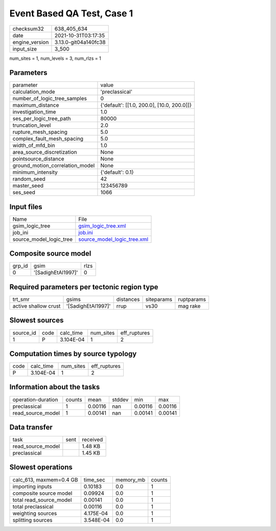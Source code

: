 Event Based QA Test, Case 1
===========================

+----------------+----------------------+
| checksum32     | 638_405_634          |
+----------------+----------------------+
| date           | 2021-10-31T03:17:35  |
+----------------+----------------------+
| engine_version | 3.13.0-git04a140fc38 |
+----------------+----------------------+
| input_size     | 3_500                |
+----------------+----------------------+

num_sites = 1, num_levels = 3, num_rlzs = 1

Parameters
----------
+---------------------------------+--------------------------------------------+
| parameter                       | value                                      |
+---------------------------------+--------------------------------------------+
| calculation_mode                | 'preclassical'                             |
+---------------------------------+--------------------------------------------+
| number_of_logic_tree_samples    | 0                                          |
+---------------------------------+--------------------------------------------+
| maximum_distance                | {'default': [[1.0, 200.0], [10.0, 200.0]]} |
+---------------------------------+--------------------------------------------+
| investigation_time              | 1.0                                        |
+---------------------------------+--------------------------------------------+
| ses_per_logic_tree_path         | 80000                                      |
+---------------------------------+--------------------------------------------+
| truncation_level                | 2.0                                        |
+---------------------------------+--------------------------------------------+
| rupture_mesh_spacing            | 5.0                                        |
+---------------------------------+--------------------------------------------+
| complex_fault_mesh_spacing      | 5.0                                        |
+---------------------------------+--------------------------------------------+
| width_of_mfd_bin                | 1.0                                        |
+---------------------------------+--------------------------------------------+
| area_source_discretization      | None                                       |
+---------------------------------+--------------------------------------------+
| pointsource_distance            | None                                       |
+---------------------------------+--------------------------------------------+
| ground_motion_correlation_model | None                                       |
+---------------------------------+--------------------------------------------+
| minimum_intensity               | {'default': 0.1}                           |
+---------------------------------+--------------------------------------------+
| random_seed                     | 42                                         |
+---------------------------------+--------------------------------------------+
| master_seed                     | 123456789                                  |
+---------------------------------+--------------------------------------------+
| ses_seed                        | 1066                                       |
+---------------------------------+--------------------------------------------+

Input files
-----------
+-------------------------+--------------------------------------------------------------+
| Name                    | File                                                         |
+-------------------------+--------------------------------------------------------------+
| gsim_logic_tree         | `gsim_logic_tree.xml <gsim_logic_tree.xml>`_                 |
+-------------------------+--------------------------------------------------------------+
| job_ini                 | `job.ini <job.ini>`_                                         |
+-------------------------+--------------------------------------------------------------+
| source_model_logic_tree | `source_model_logic_tree.xml <source_model_logic_tree.xml>`_ |
+-------------------------+--------------------------------------------------------------+

Composite source model
----------------------
+--------+--------------------+------+
| grp_id | gsim               | rlzs |
+--------+--------------------+------+
| 0      | '[SadighEtAl1997]' | 0    |
+--------+--------------------+------+

Required parameters per tectonic region type
--------------------------------------------
+----------------------+--------------------+-----------+------------+------------+
| trt_smr              | gsims              | distances | siteparams | ruptparams |
+----------------------+--------------------+-----------+------------+------------+
| active shallow crust | '[SadighEtAl1997]' | rrup      | vs30       | mag rake   |
+----------------------+--------------------+-----------+------------+------------+

Slowest sources
---------------
+-----------+------+-----------+-----------+--------------+
| source_id | code | calc_time | num_sites | eff_ruptures |
+-----------+------+-----------+-----------+--------------+
| 1         | P    | 3.104E-04 | 1         | 2            |
+-----------+------+-----------+-----------+--------------+

Computation times by source typology
------------------------------------
+------+-----------+-----------+--------------+
| code | calc_time | num_sites | eff_ruptures |
+------+-----------+-----------+--------------+
| P    | 3.104E-04 | 1         | 2            |
+------+-----------+-----------+--------------+

Information about the tasks
---------------------------
+--------------------+--------+---------+--------+---------+---------+
| operation-duration | counts | mean    | stddev | min     | max     |
+--------------------+--------+---------+--------+---------+---------+
| preclassical       | 1      | 0.00116 | nan    | 0.00116 | 0.00116 |
+--------------------+--------+---------+--------+---------+---------+
| read_source_model  | 1      | 0.00141 | nan    | 0.00141 | 0.00141 |
+--------------------+--------+---------+--------+---------+---------+

Data transfer
-------------
+-------------------+------+----------+
| task              | sent | received |
+-------------------+------+----------+
| read_source_model |      | 1.48 KB  |
+-------------------+------+----------+
| preclassical      |      | 1.45 KB  |
+-------------------+------+----------+

Slowest operations
------------------
+-------------------------+-----------+-----------+--------+
| calc_613, maxmem=0.4 GB | time_sec  | memory_mb | counts |
+-------------------------+-----------+-----------+--------+
| importing inputs        | 0.10183   | 0.0       | 1      |
+-------------------------+-----------+-----------+--------+
| composite source model  | 0.09924   | 0.0       | 1      |
+-------------------------+-----------+-----------+--------+
| total read_source_model | 0.00141   | 0.0       | 1      |
+-------------------------+-----------+-----------+--------+
| total preclassical      | 0.00116   | 0.0       | 1      |
+-------------------------+-----------+-----------+--------+
| weighting sources       | 4.175E-04 | 0.0       | 1      |
+-------------------------+-----------+-----------+--------+
| splitting sources       | 3.548E-04 | 0.0       | 1      |
+-------------------------+-----------+-----------+--------+